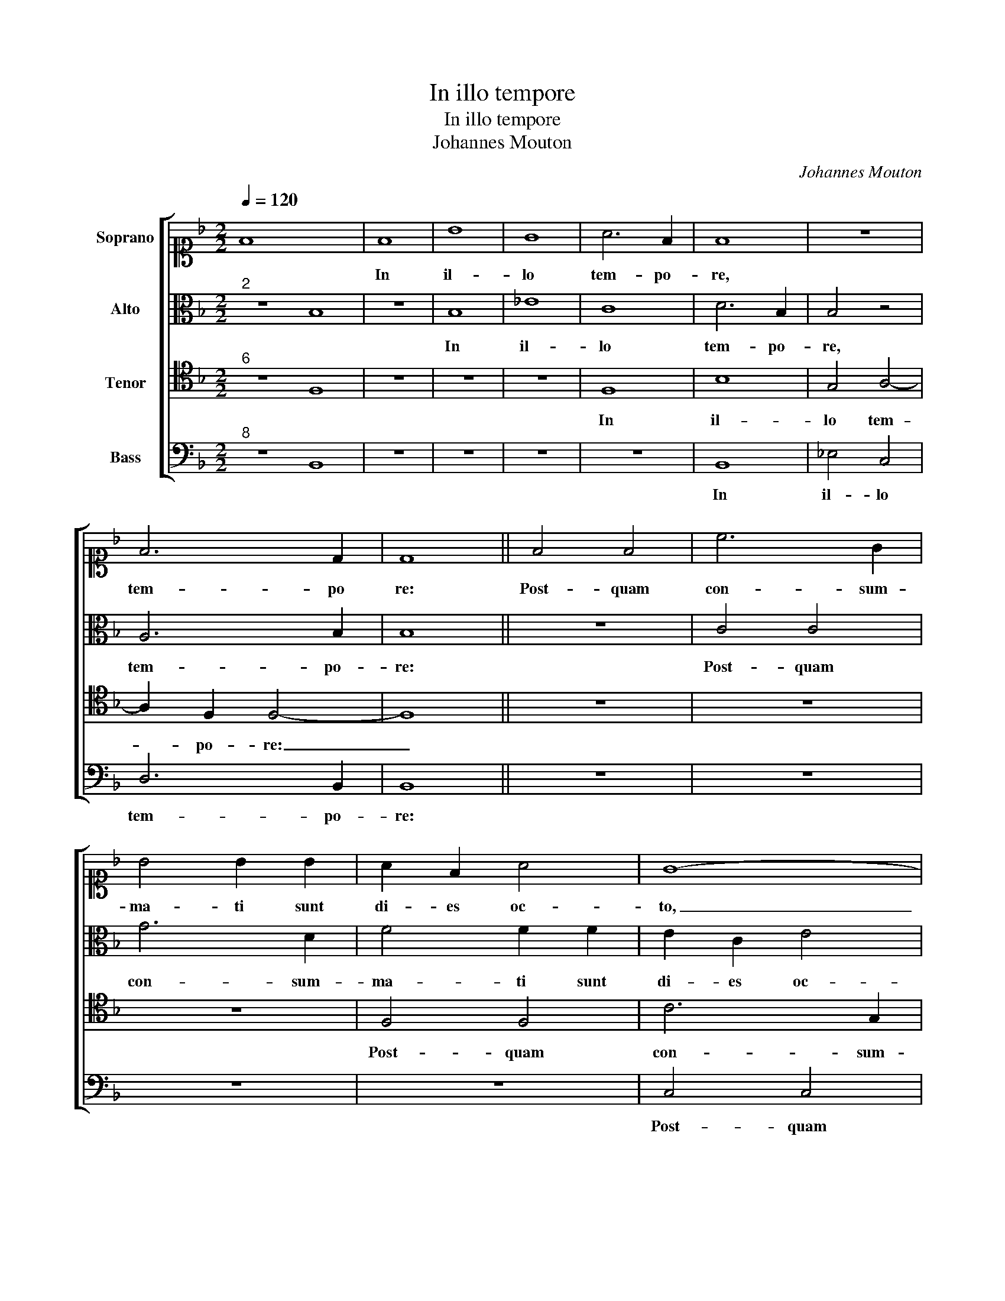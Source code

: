 X:1
T:In illo tempore
T:In illo tempore
T:Johannes Mouton
C:Johannes Mouton
%%score [ 1 2 3 4 ]
L:1/8
Q:1/4=120
M:2/2
K:F
V:1 alto1 nm="Soprano"
V:2 alto nm="Alto"
V:3 tenor nm="Tenor"
V:4 bass nm="Bass"
V:1
 F8 x8 | F8 | B8 | G8 | A6 F2 | F8 | z8 | F6 D2 | D8 || F4 F4 | c6 G2 | B4 B2 B2 | A2 F2 A4 | G8- | %14
w: |In|il-|lo|tem- po-|re,||tem- po|re:|Post- quam|con- sum-|ma- ti sunt|di- es oc-|to,|
 G4 z4 | A4 c4- | c2 c2 B3 B | B2 B2 A4 | G4 z2 c2 | d2 B4 AG | A3 G F3 E | G4 z4 | F4 B4- | %23
w: _|ut cir-|* cum- ci- de-|re- tur pu-|er, pu-|||er,|vo- ca-|
 B2 A2 G2 F2 | B2 A2 G4- | G4 A4- | A4 F4- | F8- | F4 G4- | G2 G2 G4 | A4 B4- | B2 A2 G4 | F4 E4 |: %33
w: * tum est no-|men e- ius|_ Je-|* sus,|_|* quod|_ vo- ca-|tum est|_ ab an-|ge- lo|
 c6 c2 | d4 c4 | B4 G4 | A4 G4 | G2 F2 F4- | F2 ED E4 | F8 :| %40
w: pri- us-|quam in|u- te-|ro con-|ci- pe- re-||tur.|
V:2
"^2" z8 B,8 | z8 | B,8 | _E8 | C8 | D6 B,2 | B,4 z4 | A,6 B,2 | B,8 || z8 | C4 C4 | G6 D2 | %12
w: ||In|il-|lo|tem- po-|re,|tem- po-|re:||Post- quam|con- sum-|
 F4 F2 F2 | E2 C2 E4 | D8 | z8 | E4 G2 G2 | F3 F F2 F2 | E8 | D8 | z8 | z4 C4 | F6"^b" E2 | D6 C2 | %24
w: ma- ti sunt|di- es oc-|to,||ut cir- cum-|ci- de- re- tur|pu-|er,||vo-|ca- tum|est no-|
 B,2 C2 D3 C | D4 E4 | C4 D4- | D4 C4- | C4 E4- | E2 E2 E4 | E4 F4- | F2 E2 D4 | D4 G4 |: F6 F2 | %34
w: |men e-|ius Je-|* sus,|_ quod|_ vo- ca-|tum est|_ ab an-|ge- lo|pri- us-|
 F4 F4 | D4 E4 | F4 E4 | D4 C4 | B,4 C4 | D8 :| %40
w: quam in|u- te-|ro con-|ci- pe-|re- *|tur.|
V:3
"^6" z8 F,8 | z8 | z8 | z8 | F,8 | B,8 | G,4 A,4- | A,2 F,2 F,4- | F,8 || z8 | z8 | z8 | F,4 F,4 | %13
w: ||||In|il-|lo tem-|* po- re:|_||||Post- quam|
 C6 G,2 | B,4 B,2 B,2 | A,2 F,2 A,4 | G,8 | z4 A,4 | C6 C2 | B,3 B, B,2 B,2 | A,8 | G,4 z4 | %22
w: con- sum-|ma- ti sunt|di- es oc-|to,|ut|cir- cum-|ci- de- re- tur|pu-|er,|
 z4 F,4 | B,6 A,2 | G,2 F,2 B,2 A,2 | G,4 C4 | F,4 B,4- | B,4 A,4- | A,4 C4- | C2 C2 C4 | C4 D4- | %31
w: vo-|ca- tum|est no- * men|e- *|ius Je-|* sus,|_ quod|_ vo- ca-|tum est|
 D2 C2 B,4 | D4 C4 |: A,6 A,2 | B,4 A,4 | B,4 C4 | F,4 z4 | z4 A,4 | B,3 A, G,4 | B,8 :| %40
w: _ ab an-|ge- lo|pri- us-|quam in|u- te-|ro|con-|ci- pe- re-|tur.|
V:4
"^8" z8 B,,8 | z8 | z8 | z8 | z8 | B,,8 | _E,4 C,4 | D,6 B,,2 | B,,8 || z8 | z8 | z8 | z8 | %13
w: |||||In|il- lo|tem- po-|re:|||||
 C,4 C,4 | G,6 D,2 | F,4 F,2 F,2 | E,2 C,2 _E,4 | D,8 | z4 E,4 | G,6 G,2 | F,3 F, F,2 F,2 | E,8 | %22
w: Post- quam|con- sum-|ma- ti sunt|di- es oc-|to|ut|cir- cum-|ci- de- re- tur|pu-|
 D,8 | z8 | z8 | z8 | z4 B,,4- | B,,4 F,,4- | F,,4 C,4- | C,2 C,2 C,4 | C,4 B,,4- | %31
w: er,||||Je-|* sus,|_ quod|_ vo- ca-|tum est|
 B,,2 B,,2 B,,4 | B,,4 C,4 |: F,6 F,2 | B,,4 F,4 | G,4 C,4 | C8 | B,4 F,4 | G,4 C,4 | B,,8 :| %40
w: _ ab an-|ge- lo|pri- us-|quam in|u- te-|ro|con- ci-|pe- re-|tur.|

